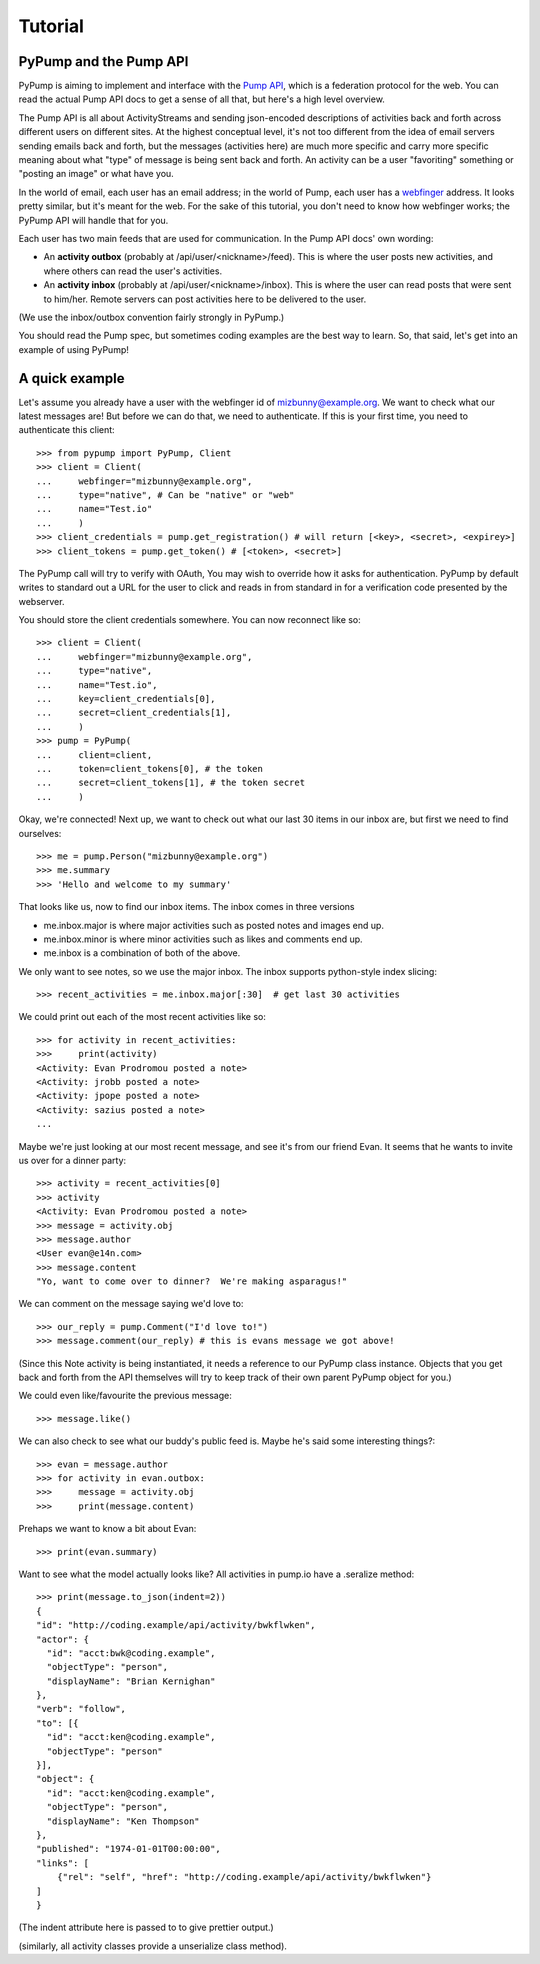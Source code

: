 ========
Tutorial
========

PyPump and the Pump API
-----------------------

PyPump is aiming to implement and interface with the `Pump API
<https://github.com/e14n/pump.io/blob/master/API.md>`_, which is a
federation protocol for the web.  You can read the actual Pump API
docs to get a sense of all that, but here's a high level overview.

The Pump API is all about ActivityStreams and sending json-encoded
descriptions of activities back and forth across different users on
different sites.  At the highest conceptual level, it's not too
different from the idea of email servers sending emails back and
forth, but the messages (activities here) are much more specific and
carry more specific meaning about what "type" of message is being sent
back and forth.  An activity can be a user "favoriting" something or
"posting an image" or what have you.

In the world of email, each user has an email address; in the world of
Pump, each user has a `webfinger <http://code.google.com/p/webfinger/>`_
address.  It looks pretty similar, but it's meant for the web.  For
the sake of this tutorial, you don't need to know how webfinger works;
the PyPump API will handle that for you.

Each user has two main feeds that are used for communication.  In the
Pump API docs' own wording:

- An **activity outbox** (probably at /api/user/<nickname>/feed). This
  is where the user posts new activities, and where others can read
  the user's activities.
- An **activity inbox** (probably at /api/user/<nickname>/inbox). This is
  where the user can read posts that were sent to him/her. Remote
  servers can post activities here to be delivered to the user.

(We use the inbox/outbox convention fairly strongly in PyPump.)

You should read the Pump spec, but sometimes coding examples are the
best way to learn.  So, that said, let's get into an example of using
PyPump!


A quick example
---------------

Let's assume you already have a user with the webfinger id of
mizbunny@example.org.  We want to check what our latest messages
are!  But before we can do that, we need to authenticate.  If this is
your first time, you need to authenticate this client::

    >>> from pypump import PyPump, Client
    >>> client = Client(
    ...     webfinger="mizbunny@example.org",
    ...     type="native", # Can be "native" or "web"
    ...     name="Test.io"
    ...     )
    >>> client_credentials = pump.get_registration() # will return [<key>, <secret>, <expirey>]
    >>> client_tokens = pump.get_token() # [<token>, <secret>]

The PyPump call will try to verify with OAuth, You may wish to override how it asks for authentication.
PyPump by default writes to standard out a URL for the user to click and reads in from standard in for a verification
code presented by the webserver.

You should store the client credentials somewhere.  You can now
reconnect like so::

    >>> client = Client(
    ...     webfinger="mizbunny@example.org",
    ...     type="native",
    ...     name="Test.io",
    ...     key=client_credentials[0],
    ...     secret=client_credentials[1],
    ...     )
    >>> pump = PyPump(
    ...     client=client,
    ...     token=client_tokens[0], # the token
    ...     secret=client_tokens[1], # the token secret
    ...     )

Okay, we're connected!  Next up, we want to check out what our last 30
items in our inbox are, but first we need to find ourselves::

    >>> me = pump.Person("mizbunny@example.org")
    >>> me.summary
    >>> 'Hello and welcome to my summary'

That looks like us, now to find our inbox items.
The inbox comes in three versions

- me.inbox.major is where major activities such as posted notes and images end up.
- me.inbox.minor is where minor activities such as likes and comments end up.
- me.inbox is a combination of both of the above.

We only want to see notes, so we use the major inbox.
The inbox supports python-style index slicing::

    >>> recent_activities = me.inbox.major[:30]  # get last 30 activities

We could print out each of the most recent activities like so::

    >>> for activity in recent_activities:
    >>>     print(activity)
    <Activity: Evan Prodromou posted a note>
    <Activity: jrobb posted a note>
    <Activity: jpope posted a note>
    <Activity: sazius posted a note>
    ...

Maybe we're just looking at our most recent message, and see it's from
our friend Evan.  It seems that he wants to invite us over for a
dinner party::

    >>> activity = recent_activities[0]
    >>> activity
    <Activity: Evan Prodromou posted a note>
    >>> message = activity.obj
    >>> message.author
    <User evan@e14n.com>
    >>> message.content
    "Yo, want to come over to dinner?  We're making asparagus!"

We can comment on the message saying we'd love to::

    >>> our_reply = pump.Comment("I'd love to!")
    >>> message.comment(our_reply) # this is evans message we got above!

(Since this Note activity is being instantiated, it needs a
reference to our PyPump class instance.  Objects that you get back and
forth from the API themselves will try to keep track of their own
parent PyPump object for you.)

We could even like/favourite the previous message::

    >>> message.like()

We can also check to see what our buddy's public feed is.  Maybe
he's said some interesting things?::

    >>> evan = message.author
    >>> for activity in evan.outbox:
    >>>     message = activity.obj
    >>>     print(message.content)

Prehaps we want to know a bit about Evan::

    >>> print(evan.summary)

.. Maybe we took a picture, and we want to post that picture to our
.. public feed so everyone can see it.  We can do this by posting it to
.. our outbox:
.. 
..   >>> from pypump.activities import Photo
..   >>> new_photo = Photo(
..   ...     pump,
..   ...     subject=

Want to see what the model actually looks like?
All activities in pump.io have a .seralize method::

    >>> print(message.to_json(indent=2))
    {
    "id": "http://coding.example/api/activity/bwkflwken",
    "actor": {
      "id": "acct:bwk@coding.example",
      "objectType": "person",
      "displayName": "Brian Kernighan"
    },
    "verb": "follow",
    "to": [{
      "id": "acct:ken@coding.example",
      "objectType": "person"
    }],
    "object": {
      "id": "acct:ken@coding.example",
      "objectType": "person",
      "displayName": "Ken Thompson"
    },
    "published": "1974-01-01T00:00:00",
    "links": [
        {"rel": "self", "href": "http://coding.example/api/activity/bwkflwken"}
    ]
    }

(The indent attribute here is passed to  to give prettier output.)

.. (Yes, that was stolen from the Pump API docs :))


(similarly, all activity classes provide a unserialize class method).

.. Things missing:
   - How to post to your public feed, as opposed to a list of specific
     people?
   - Show different types of activities
   - Explain how to implement an activity subclass?

